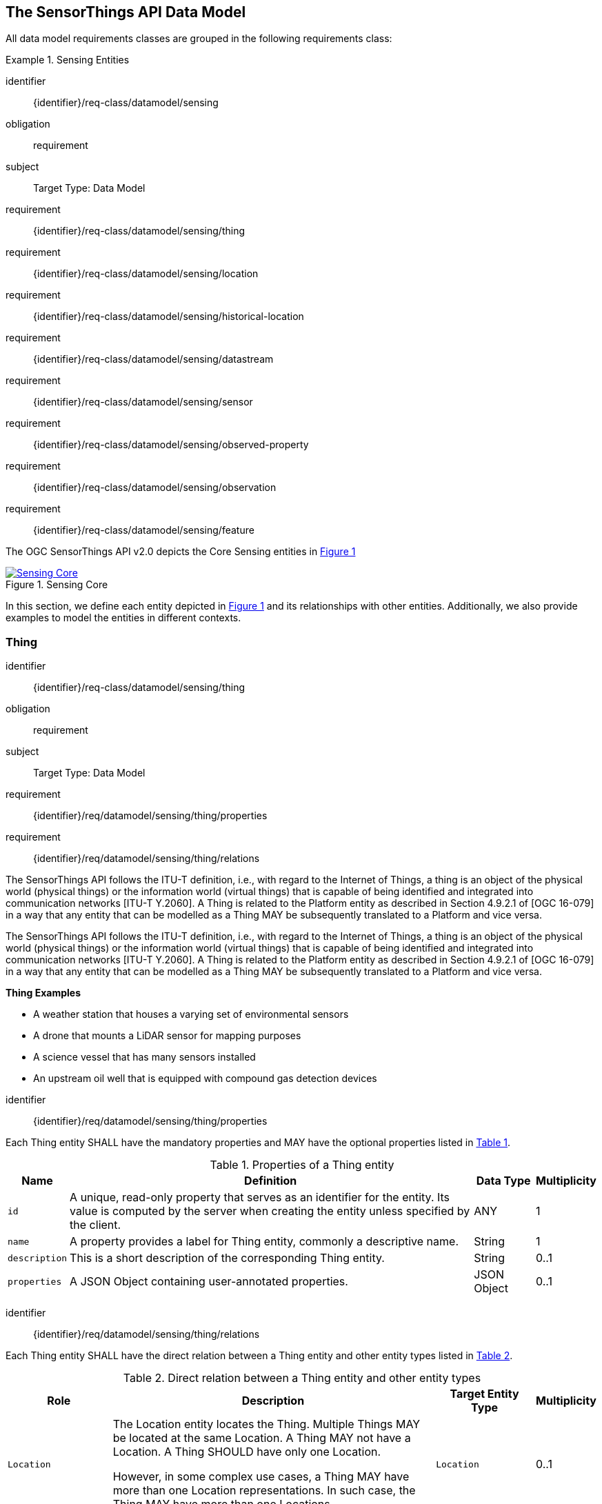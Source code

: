 [[sensing-core]]
== The SensorThings API Data Model

All data model requirements classes are grouped in the following requirements class:


[requirements_class]
.Sensing Entities

====
[%metadata]
identifier:: {identifier}/req-class/datamodel/sensing
obligation:: requirement
subject:: Target Type: Data Model
requirement:: {identifier}/req-class/datamodel/sensing/thing
requirement:: {identifier}/req-class/datamodel/sensing/location
requirement:: {identifier}/req-class/datamodel/sensing/historical-location
requirement:: {identifier}/req-class/datamodel/sensing/datastream
requirement:: {identifier}/req-class/datamodel/sensing/sensor
requirement:: {identifier}/req-class/datamodel/sensing/observed-property
requirement:: {identifier}/req-class/datamodel/sensing/observation
requirement:: {identifier}/req-class/datamodel/sensing/feature  
====

The OGC SensorThings API v2.0 depicts the Core Sensing entities in <<img-sta-core>>
[#img-sta-core,link=figures/Datamodel-SensorThingsApi-V2-Core.drawio.png, reftext='{figure-caption} {counter:figure-num}', title='Sensing Core']
image::figures/Datamodel-SensorThingsApi-V2-Core.drawio.png[Sensing Core, align="center"]  




In this section, we define each entity depicted in <<img-sta-core>> and its relationships with other entities.
Additionally, we also provide examples to model the entities in different contexts.

[[thing]]
=== Thing

[requirements_class]
====
[%metadata]
identifier:: {identifier}/req-class/datamodel/sensing/thing
obligation:: requirement
subject:: Target Type: Data Model
requirement:: {identifier}/req/datamodel/sensing/thing/properties
requirement:: {identifier}/req/datamodel/sensing/thing/relations
====

The SensorThings API follows the ITU-T definition, i.e., with regard to the Internet of Things, a thing is an object of the physical world (physical things) or the information world (virtual things) that is capable of being identified and integrated into communication networks [ITU-T Y.2060].
A Thing is related to the Platform entity as described in Section 4.9.2.1 of [OGC 16-079] in a way that any entity that can be modelled as a Thing MAY be subsequently translated to a Platform and vice versa.

The SensorThings API follows the ITU-T definition, i.e., with regard to the Internet of Things, a thing is an object of the physical world (physical things) or the information world (virtual things) that is capable of being identified and integrated into communication networks [ITU-T Y.2060].
A Thing is related to the Platform entity as described in Section 4.9.2.1 of [OGC 16-079] in a way that any entity that can be modelled as a Thing MAY be subsequently translated to a Platform and vice versa.

[example%unnumbered]
====
*Thing Examples*

- A weather station that houses a varying set of environmental sensors
- A drone that mounts a LiDAR sensor for mapping purposes
- A science vessel that has many sensors installed
- An upstream oil well that is equipped with compound gas detection devices
====

[requirement]
====
[%metadata]
identifier:: {identifier}/req/datamodel/sensing/thing/properties

Each Thing entity SHALL have the mandatory properties and MAY have the optional properties listed in <<thing-properties>>.
====

[#thing-properties,reftext='{table-caption} {counter:table-num}']
.Properties of a Thing entity
[width="100%",cols="3,20a,3,3",options="header"]
|====
| *Name*
| *Definition*
| *Data Type*
| *Multiplicity*

| `id`
| A unique, read-only property that serves as an identifier for the entity.
Its value is computed by the server when creating  the entity unless specified by the client.
| ANY
| 1

| `name`
| A property provides a label for Thing entity, commonly a descriptive name.
| String
| 1

| `description`
| This is a short description of the corresponding Thing entity.
| String
| 0..1

| `properties`
| A JSON Object containing user-annotated properties.
| JSON Object
| 0..1
|====


[requirement]
====
[%metadata]
identifier:: {identifier}/req/datamodel/sensing/thing/relations

Each Thing entity SHALL have the direct relation between a Thing entity and other entity types listed in <<thing-relations>>.
====

[#thing-relations,reftext='{table-caption} {counter:table-num}']
.Direct relation between a Thing entity and other entity types
[width="100%",cols="3,20a,3,3",options="header"]
|====
| *Role*
| *Description*
| *Target Entity Type*
| *Multiplicity*

| `Location`
| The Location entity locates the Thing.
Multiple Things MAY be located at the same Location.
A Thing MAY not have a Location.
A Thing SHOULD have only one Location.

However, in some complex use cases, a Thing MAY have more than one Location representations.
In such case, the Thing MAY have more than one Locations.
| `Location`
| 0..1

| `HistoricalLocations`
| A Thing has zero-to-many HistoricalLocations.
A HistoricalLocation has one-and-only-one Thing.
| `HistoricalLocation`
| 0..*

| `Datastreams`
| A Thing MAY have zero-to-many Datastreams.
| `Datastream`
| 0..*
|====





[[location]]
=== Location

[requirements_class]
====
[%metadata]
identifier:: {identifier}/req-class/datamodel/sensing/location
obligation:: requirement
subject:: Target Type: Data Model
requirement:: {identifier}/req/datamodel/sensing/location/properties
requirement:: {identifier}/req/datamodel/sensing/location/relations
====

The Location entity geo-locates the Thing or the Things it associated with.
A Thing’s Location entity is defined as the last known location of the Thing.

The Feature can be either a proximate feature of interest or the ultimate feature of interest depending upon the context of the Observation.
For __in-situ__ sensing applications, the Location MAY describe the coordinates of where the Thing is located.
The Feature is the entity for which the value of a property was determined by the Sensor.
The ObservedProperty in this case MAY characterize only the area around the sensing device or it MAY characterize the larger observedArea that the sensing application intends to capture.
Thus, depending upon the feature-of-interest, the Feature can then be either a ProximateFeatureOfInterest or UltimateFeatureOfInterest.
For __ex-situ__ sensing applications, the Location MAY describe the coordinates of where the Thing is located, whereas the feature MAY be the point location of the observed Feature.

EDITOR: Explain all 4 possible options? in-situ, local; in-site, remote; ex-situ, local; ex-situ, remote

Section 7.1.4 of [OGC 20-082r4 and ISO 19156:2023] provides a detailed explanation of observation location.

[example%unnumbered]
====
*Location Examples*

- An air quality sensing facility's Location can be the physical location where the facility is situated, but the (proximate) Feature that is characterized by the Observation could be the air envelope around the Sensor which is subsequently used to estimate the air quality of the district where the facility is situated.
- A drone that mounts a LiDAR Sensor may have its Location as the geo-referenced area over which the drone is scheduled to fly, whereas the Feature could be the individual objects mapped by the Sensor within that geo-referenced area
====


[requirement]
====
[%metadata]
identifier:: {identifier}/req/datamodel/sensing/location/properties

Each Location entity SHALL have the mandatory properties and MAY have the optional properties listed in <<location-properties>>.
====

[#location-properties,reftext='{table-caption} {counter:table-num}']
.Properties of a Location entity
[width="100%",cols="3,20a,3,3",options="header"]
|====
| *Name*
| *Definition*
| *Data Type*
| *Multiplicity*

| `id`
| A unique, read-only property that serves as an identifier for the entity.
Its value is computed by the server when creating  the entity unless specified by the client.
| ANY
| 1

| `name`
| A property provides a label for Location entity, commonly a descriptive name.
| String
| 1

| `encodingType`
| The encoding type of the Location property.
| String
| 1

| `location`
| The identifiable location of the Thing
| ANY
| 1

| `description`
| The description about the Location
| String
| 0..1

| `properties`
| A JSON Object containing user-annotated properties.
| JSON Object
| 0..1
|====


[requirement]
====
[%metadata]
identifier:: {identifier}/req/datamodel/sensing/location/relations

Each Location entity SHALL have the direct relation between a Location entity and other entity types listed in <<location-relations>>.
====

[#location-relations,reftext='{table-caption} {counter:table-num}']
.Direct relation between a Location entity and other entity types
[width="100%",cols="3,20a,3,3",options="header"]
|====
| *Role*
| *Description*
| *Target Entity Type*
| *Multiplicity*

| `Things`
| The Things located at the source Location.
Multiple Things MAY locate at the same Location.
| `Thing`
| 0..*

| `HistoricalLocations`
| The HistoricalLocations of things that have been located at this Location.
| `HistoricalLocation`
| 0..*
|====



[[historicallocation]]
=== HistoricalLocation

[requirements_class]
====
[%metadata]
identifier:: {identifier}/req-class/datamodel/sensing/historical-location
obligation:: requirement
subject:: Target Type: Data Model
requirement:: {identifier}/req/datamodel/sensing/historical-location/properties
requirement:: {identifier}/req/datamodel/sensing/historical-location/relations
requirement:: {identifier}/req/datamodel/sensing/historical-location/create-update-delete/historical-location-auto-creation
requirement:: {identifier}/req/datamodel/sensing/historical-location/create-update-delete/historical-location-manual-creation
====

A Thing's HistoricalLocation entity set provides the times of the current (i.e., last known) and previous locations of the Thing.
It can be used to model the path observed by a moving Thing.

[example%unnumbered]
====
*HistoricalLocation Examples*

- A drone that measures methane leaks over a large basin may want to record the trajectory through which it flies.
HistoricalLocation should then record the individual Locations of the drone over time 

====


[requirement]
====
[%metadata]
identifier:: {identifier}/req/datamodel/sensing/historical-location/properties

Each HistoricalLocation entity SHALL have the mandatory properties and MAY have the optional properties listed in <<historical-location-properties>>.
====


[requirement]
====
[%metadata]
identifier:: {identifier}/req/datamodel/sensing/historical-location/relations

Each HistoricalLocation entity SHALL have the direct relation between a HistoricalLocation entity and other entity types listed in <<historical-location-relations>>.
====

[requirement]
====
[%metadata]
identifier:: {identifier}/req/datamodel/sensing/historical-location/create-update-delete/historical-location-auto-creation

When a Thing has a new Location, a new HistoricalLocation SHALL be created and added to the Thing automatically by the service.
The current Location of the Thing SHALL only be added to this autogenerated HistoricalLocation automatically by the service, and SHALL not be created as HistoricalLocation directly by user.
====

The HistoricalLocation can also be created, updated and deleted.
One use case is to migrate historical observation data from an existing observation data management system to a SensorThings API system.
Another use case is to track the Location of a Thing, when a permanent network connection is not available.
If the Location of a Thing is changed at a later time, when a network connection is available again, then the auto-generated Time of the HistoricalLocation entity would not reflect the time when the Thing was actually at the set Location, but only the time at which the change was sent to the server.
To resolve this, the Location of a Thing can also be changed by adding a HistoricalLocation.
If the time of a manually created HistoricalLocation is later than the time of all existing HistoricalLocations, then the Location of the Thing is updated to the Location of this manually created HistoricalLocation.

[requirement]
====
[%metadata]
identifier:: {identifier}/req/datamodel/sensing/historical-location/create-update-delete/historical-location-manual-creation

When a user directly adds new HistoricalLocation, and the time of this new HistoricalLocation is later than the latest HistoricalLocation for the Thing, then the Locations of the Thing are changed to the Locations of this new HistoricalLocation.
====

[#historical-location-properties,reftext='{table-caption} {counter:table-num}']
.Properties of a HistoricalLocation entity
[width="100%",cols="3,20a,3,3",options="header"]
|====
| *Name*
| *Definition*
| *Data Type*
| *Multiplicity*

| `id`
| A unique, read-only property that serves as an identifier for the entity.
Its value is computed by the server when creating  the entity unless specified by the client.
| ANY
| 1

| `time`
| The time when the Thing is known at the Location.
| TM_Instant
| 1
|====


[#historical-location-relations,reftext='{table-caption} {counter:table-num}']
.Direct relation between a HistoricalLocation entity and other entity types
[width="100%",cols="3,20a,3,3",options="header"]
|====
| *Role*
| *Description*
| *Target Entity Type*
| *Multiplicity*

| Locations
| The Locations for this HistoricalLocation.
One HistoricalLocation SHALL have at least one Location.
| `Location`
| 1..*

| Thing
| The Thing this HistoricalLocation positions in time.
A HistoricalLocation has exactly one Thing.
| `Thing`
| 1
|====




[[datastream]]
=== Datastream

[requirements_class]
====
[%metadata]
identifier:: {identifier}/req-class/datamodel/sensing/datastream
obligation:: requirement
subject:: Target Type: Data Model
requirement:: {identifier}/req/datamodel/sensing/datastream/properties
requirement:: {identifier}/req/datamodel/sensing/datastream/relations
====

A Datastream groups a collection of Observations into a time series measuring the same ObservedProperty by the same Sensor for the same Feature for the same Thing.

[example%unnumbered]
====
*Datastream Examples*

- An air quality monitoring station may have multiple Datastreams each recording a specific pollutant measured by the sensors
- A sensor that measures multiple ObservedProperties can generate a single Datastream of composite resultTypes 

====


[requirement]
====
[%metadata]
identifier:: {identifier}/req/datamodel/sensing/datastream/properties

Each Datastream entity SHALL have the mandatory properties and MAY have the optional properties listed in <<datastream-properties>>.
====


[requirement]
====
[%metadata]
identifier:: {identifier}/req/datamodel/sensing/datastream/relations

Each Datastream entity SHALL have the direct relation between a Datastream entity and other entity types listed in <<datastream-relations>>.
====



[#datastream-properties,reftext='{table-caption} {counter:table-num}']
.Properties of a Datastream entity
[width="100%",cols="3,20a,3,3",options="header"]
|====
| *Name*
| *Definition*
| *Data Type*
| *Multiplicity*

| `id`
| A unique, read-only property that serves as an identifier for the entity.
Its value is computed by the server when creating  the entity unless specified by the client
| ANY
| 1

| `name`
| A property provides a label for Datastream entity, commonly a descriptive name.
| String
| 1

| `description`
| The description of the Datastream entity.
| String
| 0..1

| `resultType`
| The formal description of the `result` field of the Observations in this Datastream.
Contains the unit of measurement.
| JSON Object (SWE-Common AbstractDataComponent)
| 1

| `observedArea`
| The spatial bounding box of the spatial extent of the Feature that belong to the Observations associated with this Datastream.
This is usually generated by the server.
| Geometry
| 0..1

| `phenomenonTime`
| The temporal interval of the phenomenon times of all observations belonging to this Datastream.
This is usually generated by the server.
| TM_Period
| 0..1

| `resultTime`
| The temporal interval of the result times of all observations belonging to this Datastream.
This is usually generated by the server.
| TM_Period
| 0..1

| `properties`
| A JSON Object containing user-annotated properties.
| JSON Object
| 0..1
|====


[#datastream-relations,reftext='{table-caption} {counter:table-num}']
.Direct relation between a Datastream entity and other entity types
[width="100%",cols="3,20a,3,3",options="header"]
|====
| *Role*
| *Description*
| *Target Entity Type*
| *Multiplicity*

| `Thing`
| The Thing this Datastream holds Observations for.
| `Thing`
| 1

| `Sensor`
| The Sensor that made the Observations in this Datastream.
| `Sensor`
| 1

| `ObservedProperty`
| The ObservedProperty of the Observations in this Datastream.
The Observations in a Datastream may hold values for multiple ObservedProperties, but the ObservedProperties are the same for all Observations in the same Datastream.
See `resultType` for the details on the encoding of results.
| `ObservedProperty`
| 1..*

| `Observations`
| The Observations for a Datastream.
| `Observation`
| 0..*

| `UltimateFeatureOfInterest`
| The Feature has the role UltimateFeatureOfInterest so that all the Observations in a Datastream pertain only to the same linked Feature
| `Feature`
| 0..1
|====


The resultType defines the result types for specialized single and multi observations based on the JSON encoding of the SWE Common Data Model [OGC 08-094r1 and OGC 17-011r2].
The result of an Observation may be a single simple number or String, or it may contain a complex JSON structure holding multiple values for multiple ObservedProperties.
The exact definition for this result structure, and which unit of measurement and which ObservedProperty pertains to each value in the result structure is exactly described by this resultType Object.



.Example {counter:examples}: A Datastream example measuring a scalar Observation
[source%unnumbered,json]
----
{
  "id": 42,
  "name": "Oven temperature",
  "description": "This is a datastream measuring the air temperature in an oven.",
  "resultType": {
    "type": "Quantity",
    "definition": "http://mmisw.org/ont/cf/parameter/air_temperature",
    "uom": { "code": "Cel", "label": "degree Celsius", "symbol": "°C" }
  }
}
----

.Example {counter:examples}: An Observation for the Datastream defined in the example above
[source%unnumbered,json]
----
{
  "result": 25.1,
  "phenomenonTime": "2021-13-14T15:16:00Z",
  "resultTime": null
}
----


.Example {counter:examples}: A Datastream example for Observations with category values from a predefined code space
[source%unnumbered,json]
----
{
  "id": 43,
  "name": "Sample Datings",
  "description": "This is a datastream containing the geological datings of rock samples.",
  "resultType": {
    "type": "Category",
    "definition": "http://sweet.jpl.nasa.gov/2.0/timeGeologic.owl#GeologicTime",
    "codeSpace": "http://sweet.jpl.nasa.gov/2.0/timeGeologic.owl#Era"
  }
}
----

.Example {counter:examples}: An Observation for a Datastream defined in the example above
[source%unnumbered,json]
----
{
  "result": "Jurassic",
  "phenomenonTime": "2021-13-14T15:16:00Z",
  "resultTime": null
}
----


.Example {counter:examples}: A Datastream example measuring multiple observedProperties
[source%unnumbered,json]
----
{
  "id": 43,
  "name": "Temperature and Pressure",
  "description": "This is a datastream containing temperature and pressure measurement sets.",
  "resultType": {
    "type": "DataRecord",
    "name": "Measurement set",
    "fields": [
      {
        "name": "temp",
        "type": "Quantity",
        "definition": "http://mmisw.org/ont/cf/parameter/air_temperature",
        "label": "Air Temperature",
        "uom": { "code": "Cel", "label": "degree Celsius", "symbol": "°C"  }
      },
      {
        "name": "press",
        "type": "Quantity",
        "definition": "http://mmisw.org/ont/cf/parameter/air_pressure_at_mean_sea_level",
        "label": "Air Pressure",
        "uom": { "code": "mbar", "label": "Millibar", "symbol": "mBar"  }
      }
    ]
  }
}
----

.Example {counter:examples}: An Observation for a Datastream defined in the example above
[source%unnumbered,json]
----
{
  "result": {"temp": 15, "press": 1024},
  "phenomenonTime": "2021-13-14T15:16:00Z",
  "resultTime": null
}
----



[[sensor]]
=== Sensor

[requirements_class]
====
[%metadata]
identifier:: {identifier}/req-class/datamodel/sensing/sensor
obligation:: requirement
subject:: Target Type: Data Model
requirement:: {identifier}/req/datamodel/sensing/sensor/properties
requirement:: {identifier}/req/datamodel/sensing/sensor/relations
====

A Sensor is an instrument that observes a property or phenomenon with the goal of producing an estimate of the value of the property


[requirement]
====
[%metadata]
identifier:: {identifier}/req/datamodel/sensing/sensor/properties

Each Sensor entity SHALL have the mandatory properties and MAY have the optional properties listed in <<sensor-properties>>.
====


[requirement]
====
[%metadata]
identifier:: {identifier}/req/datamodel/sensing/sensor/relations

Each Sensor entity SHALL have the direct relation between a Sensor entity and other entity types listed in <<sensor-relations>>.
====


[#sensor-properties,reftext='{table-caption} {counter:table-num}']
.Properties of a Sensor entity
[width="100%",cols="3,20a,3,3",options="header"]
|====
| *Name*
| *Definition*
| *Data Type*
| *Multiplicity*

| `id`
| A unique, read-only property that serves as an identifier for the entity.
Its value is computed by the server when creating  the entity unless specified by the client.
| ANY
| 1

| `name`
| A property provides a label for Sensor entity, commonly a descriptive name.
| String
| 1
| `description`
| The description of the Sensor entity.
| String
| 0..1

| `encodingType`
| The encoding type of the metadata property.
Its value is one of the ValueCode enumeration (see <<sensor-encodingType-value-codes>> for the available ValueCode)
| ValueCode
| 1

| `metadata`
| The detailed description of the Sensor or system.
The metadata type is defined by encodingType.
| String
| 1

| `properties`
| A JSON Object containing user-annotated properties as key-value pairs
| JSON Object
| 0..1
|====


[#sensor-relations,reftext='{table-caption} {counter:table-num}']
.Direct relation between a Sensor entity and other entity types
[width="100%",cols="3,20a,3,3",options="header"]
|====
| *Role*
| *Description*
| *Target Entity Type*
| *Multiplicity*

| `Datastreams`
| The Datastreams that hold Observations produced by this Sensor.
| `Datastream`
| 0..*
|====


[#sensor-encodingType-value-codes,reftext='{table-caption} {counter:table-num}']
.List of some code values used for identifying types for the encodingType of the Sensor entity
[width="100%",cols="15,5",options="header"]
|====
| *Sensor encodingType*
| *ValueCode Value*              

| `PDF`
| application/pdf                                  

| `SensorML`
| http://www.opengis.net/doc/IS/SensorML/2.0

| `HTML`
| text/html
|====

EDITOR: Ensure wording that List is not exhaustive!


The Sensor encodingType allows clients to know how to interpret the metadata value.
Currently SensorThings API defines two common Sensor metadata encodingTypes.
Most sensor manufacturers provide their sensor datasheets in a PDF format.
As a result, PDF is a Sensor encodingType supported by SensorThings API.
The second Sensor encodingType is SensorML.
Lastly, some sensor datasheets are HTML documents rather than PDFs.
Other encodingTypes are permitted (e.g., text/plain).
Note that the metadata property may contain either a URL to metadata content (e.g., an https://, ftp://, etc. link to a PDF, SensorML, or HTML document) or the metadata content itself (in the case of text/plain or other encodingTypes that can be represented as valid JSON).
It is up to clients to perform string parsing necessary to properly handle metadata content.

[[observedproperty]]
=== ObservedProperty

[requirements_class]
====
[%metadata]
identifier:: {identifier}/req-class/datamodel/sensing/observed-property
obligation:: requirement
subject:: Target Type: Data Model
requirement:: {identifier}/req/datamodel/sensing/observed-property/properties
requirement:: {identifier}/req/datamodel/sensing/observed-property/relations
====


[requirement]
====
[%metadata]
identifier:: {identifier}/req/datamodel/sensing/observed-property/properties

Each ObservedProperty entity SHALL have the mandatory properties and MAY have the optional properties listed in <<observed-property-properties>>.
====


[requirement]
====
[%metadata]
identifier:: {identifier}/req/datamodel/sensing/observed-property/relations

Each ObservedProperty entity SHALL have the direct relation between an ObservedProperty entity and other entity types listed in <<observed-property-relations>>.
====


[#observed-property-properties,reftext='{table-caption} {counter:table-num}']
.Properties of an ObservedProperty entity
[width="100%",cols="3,20a,3,3",options="header"]
|====
| *Name*
| *Definition*
| *Data Type*
| *Multiplicity*

| `id`
| A unique, read-only property that serves as an identifier for the entity.
Its value is computed by the server when creating  the entity unless specified by the client.
| ANY
| 1

| `name`
| A property provides a label for ObservedProperty  entity, commonly a descriptive name.
| String
| 1

| `definition`
| The URI of the ObservedProperty.
Dereferencing this URI SHOULD result in a representation of the definition of the ObservedProperty
| URI
| 1

| `description`
| A description about the ObservedProperty.
| String
| 0..1

| `properties`
| A JSON Object containing user-annotated properties as key-value pairs
| JSON Object
| 0..1
|====


[#observed-property-relations,reftext='{table-caption} {counter:table-num}']
.Direct relation between an ObservedProperty entity and other entity types
[width="100%",cols="3,20a,3,3",options="header"]
|====
| *Role*
| *Description*
| *Target Entity Type*
| *Multiplicity*

| `Datastreams`
| Datastreams that hold Observations that observed this ObservedProperty.
| `Datastream`
| 0..*
|====




[[observation]]
=== Observation

[requirements_class]
====
[%metadata]
identifier:: {identifier}/req-class/datamodel/sensing/observation
obligation:: requirement
subject:: Target Type: Data Model
requirement:: {identifier}/req/datamodel/sensing/observation/properties
requirement:: {identifier}/req/datamodel/sensing/observation/relations
====


[requirement]
====
[%metadata]
identifier:: {identifier}/req/datamodel/sensing/observation/properties

Each Observation entity SHALL have the mandatory properties and MAY have the optional properties listed in <<observation-properties>>.
====


[requirement]
====
[%metadata]
identifier:: {identifier}/req/datamodel/sensing/observation/relations

Each Observation entity SHALL have the direct relation between an Observation entity and other entity types listed in <<observation-relations>>.
====


[#observation-properties,reftext='{table-caption} {counter:table-num}']
.Properties of an Observation entity
[width="100%",cols="3,20a,3,3",options="header"]
|====
| *Name*
| *Definition*
| *Data Type*
| *Multiplicity*

| `id`
| A unique, read-only property that serves as an identifier for the entity.
Its value is computed by the server when creating  the entity unless specified by the client.
| ANY
| 1

| `phenomenonTime`
| The time instant or period of when the Observation happens.

Note: Many resource-constrained sensing devices do not have a clock.
As a result, a client may omit phenomenonTime when POST new Observations, even though phenomenonTime is a mandatory property.
When a SensorThings service receives a POST Observations without phenomenonTime, the service SHALL assign the current server time to the value of the phenomenonTime
| TM_Object
| 0..1

| `result`
| The estimated value of an ObservedProperty from the Observation.
| ANY
| 1
| `resultTime`
| The time of the Observation’s result was generated

Note: Many resource-constrained sensing devices do not have a clock.
As a result, a client may omit resultTime when POST new Observations, even though resultTime is a mandatory property.
When a SensorThings service receives a POST Observations without resultTime, the service SHALL assign a null value to the resultTime.
| TM_Instant
| 0..1

| `validTime`
| The time period during which the result may be used
| TM_Period
| 0..1

| `properties`
| A JSON Object containing user-annotated properties as key-value pairs (usually showing the environmental conditions during measurement)
| JSON Object
| 0..1
|====


[#observation-relations,reftext='{table-caption} {counter:table-num}']
.Direct relation between an Observation entity and other entity types
[width="100%",cols="3,20a,3,3",options="header"]
|====
| *Role*
| *Description*
| *Target Entity Type*
| *Multiplicity*

| `Datastream`
| The Datastream this Observation exists in.
| `Datastream`
| 1

| `ProximateFeatureOfInterest`
| The Feature observed by the Observation.
The relationship is optional and SHALL exist in cases where the observed Feature is a proxy of the actual Feature
| `Feature`
| 0..1
|====

[additional-notes]
====
*NOTE*: For an Observation, either the direct ProximateFeatureOfInterest or the indirect UltimateFeatureOfInterest SHALL exist.
====


[[feature]]
=== Feature

[requirements_class]
====
[%metadata]
identifier:: {identifier}/req-class/datamodel/sensing/feature
obligation:: requirement
subject:: Target Type: Data Model
requirement:: {identifier}/req/datamodel/sensing/feature/properties
requirement:: {identifier}/req/datamodel/sensing/feature/relations
====

An Observation assigns a value to a property of a subject by applying an ObservingProcedure.
The subject is the Feature that can take the role of ProximateFeatureOfInterest or ultimateFeatureOfInterest of the Observation [OGC 20-082r4 and ISO 19156:2023].
In cases where estimating the value of a property of interest is not possible directly, a proxy feature MAY be used.
Such an application typically requires Sampling the UltimateFeatureOfInterest such that the observed Feature represents an approximation of the domain feature.
In many sensing applications, the Observations’ Feature can be ambiguous with the Location of the Thing.
Thus the concept of roles is introduced to better describe the relationship between an Observation and it's Feature.

[example%unnumbered]
====
*Feature Examples*


- The Feature of a WiFi enabled thermostat can be the Location of the thermostat (i.e., the living room where the thermostat is located in).
However, in such cases, it is recommended to use the Location entity to store this information while the Feature entity (with the role of proximateFeatureOfInterest) can be used to model the ambient indoor atmosphere around the thermostat that approximates the overall room's temperature.

- In the case of remote sensing, the Feature observed can be the individual geographical parcel or swath that is being sensed, while the Location entity can maintain the larger geographical region that is being monitored.
====

[requirement]
====
[%metadata]
identifier:: {identifier}/req/datamodel/sensing/feature/properties

Each Feature entity SHALL have the mandatory properties and MAY have the optional properties listed in <<feature-properties>>.
====


[requirement]
====
[%metadata]
identifier:: {identifier}/req/datamodel/sensing/feature/relations

Each Feature entity SHALL have the direct relation between a Feature entity and other entity types listed in <<feature-relations>>.
====


[#feature-properties,reftext='{table-caption} {counter:table-num}']
.Properties of a Feature entity
[width="100%",cols="3,20a,3,3",options="header"]
|====
| *Name*
| *Definition*
| *Data Type*
| *Multiplicity*

| `id`
| A unique, read-only property that serves as an identifier for the entity.
Its value is computed by the server when creating  the entity unless specified by the client.
| ANY
| 1

| `name`
| A property provides a label for Feature entity, commonly a descriptive name.
| String
| 1

| `description`
| The description about the Feature
| String
| 0..1

| `encodingType`
| The encoding type of the feature property
| String
| 1

| `feature`
| The detailed description of the feature.
The data type is defined by encodingType.
| ANY
| 0..1

| `properties`
| A JSON Object containing user-annotated properties as key-value pairs
| JSON Object
| 0..1
|====


[#feature-relations,reftext='{table-caption} {counter:table-num}']
.Direct relation between a Feature entity and other entity types
[width="100%",cols="3,20a,3,3",options="header"]
|====
| *Role*
| *Description*
| *Target Entity Type*
| *Multiplicity*                

| `Observations`
| All Observations that are made on this Feature
| `Observation`
| 0..*

| `Datastreams`
| All Datastreams that contain Observations relevant for this Feature.
| `Datastream`
| 0..*
|====




[[featuretype]]
=== FeatureType

[requirements_class]
====
[%metadata]
identifier:: {identifier}/req-class/datamodel/sensing/feature-type
obligation:: requirement
subject:: Target Type: Data Model
requirement:: {identifier}/req/datamodel/sensing/feature-type/properties
requirement:: {identifier}/req/datamodel/sensing/feature-type/relations
====

The type or types of each Feature can be specified using the FeatureType class.
The `definition` attribute of the FeatureType should point to an external registry or code list, that defines the Type.


[requirement]
====
[%metadata]
identifier:: {identifier}/req/datamodel/sensing/feature-type/properties

Each FeatureType entity SHALL have the mandatory properties and MAY have the optional properties listed in <<feature-type-properties>>.
====


[requirement]
====
[%metadata]
identifier:: {identifier}/req/datamodel/sensing/feature-type/relations

Each FeatureType entity SHALL have the direct relation between a FeatureType entity and other entity types listed in <<feature-type-relations>>.
====


[#feature-type-properties,reftext='{table-caption} {counter:table-num}']
.Properties of a FeatureType entity
[width="100%",cols="3,20a,3,3",options="header"]
|====
| *Name*
| *Description*
| *Data Type*
| *Multiplicity*

| `id`
| A unique, read-only property that serves as an identifier for the entity.
Its value is computed by the server when creating  the entity unless specified by the client.
| ANY
| 1

| `name`
| A property provides a label for Feature entity, commonly a descriptive name.
| String
| 1

| `description`
| The description about the Feature
| String
| 0..1

| `definition`
| The URI the defines this FeatureType.
Dereferencing this URI SHOULD result in a representation of the definition of the FeatureType.
| URI
| 0..1

| `properties`
| A JSON Object containing user-annotated properties as key-value pairs
| JSON Object
| 0..1
|====


[#feature-type-relations,reftext='{table-caption} {counter:table-num}']
.Direct relation between a FeatureType entity and other entity types
[width="100%",cols="3,20a,3,3",options="header"]
|====
| *Role*
| *Description*
| *Target Entity Type*
| *Multiplicity*                

| `Features`
| All Features of a FeatureType.
| `Feature`
| 0..*
|====


